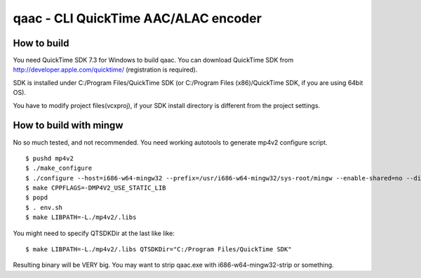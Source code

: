 =====================================
qaac - CLI QuickTime AAC/ALAC encoder
=====================================

How to build
------------
You need QuickTime SDK 7.3 for Windows to build qaac. You can download QuickTime SDK from http://developer.apple.com/quicktime/ (registration is required).

SDK is installed under C:/Program Files/QuickTime SDK (or C:/Program Files (x86)/QuickTime SDK, if you are using 64bit OS).

You have to modify project files(vcxproj), if your SDK install directory is different from the project settings.


How to build with mingw
-----------------------
No so much tested, and not recommended.
You need working autotools to generate mp4v2 configure script.

::

$ pushd mp4v2
$ ./make_configure
$ ./configure --host=i686-w64-mingw32 --prefix=/usr/i686-w64-mingw32/sys-root/mingw --enable-shared=no --disable-util  # depends on your environment
$ make CPPFLAGS=-DMP4V2_USE_STATIC_LIB 
$ popd
$ . env.sh
$ make LIBPATH=-L./mp4v2/.libs

You might need to specify QTSDKDir at the last like like::

  $ make LIBPATH=-L./mp4v2/.libs QTSDKDir="C:/Program Files/QuickTime SDK"

Resulting binary will be VERY big.
You may want to strip qaac.exe with i686-w64-mingw32-strip or something.
